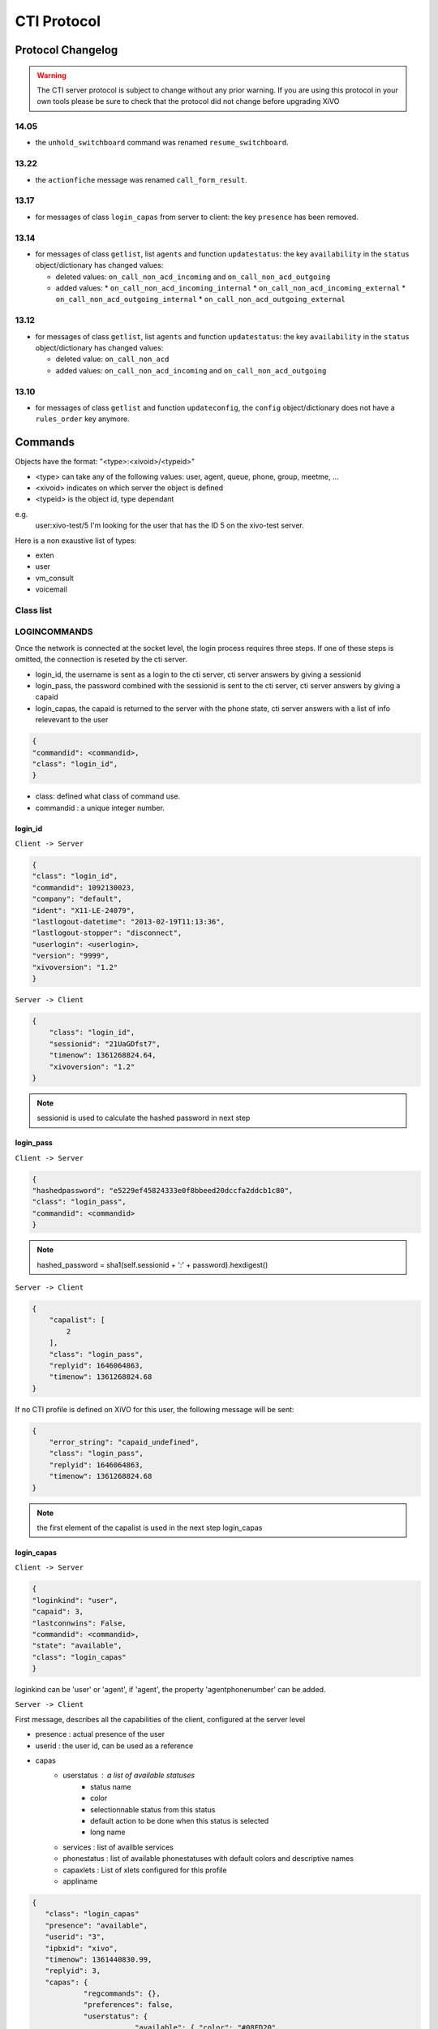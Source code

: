 .. _cti-protocol:

************
CTI Protocol
************

Protocol Changelog
==================

.. warning::
   The CTI server protocol is subject to change without any prior warning. If you are using this protocol in your own tools please be sure
   to check that the protocol did not change before upgrading XiVO


14.05
-----

* the ``unhold_switchboard`` command was renamed ``resume_switchboard``.

13.22
-----

* the ``actionfiche`` message was renamed ``call_form_result``.

13.17
-----

* for messages of class ``login_capas`` from server to client: the key ``presence`` has been removed.

13.14
-----

* for messages of class ``getlist``, list ``agents`` and function ``updatestatus``: the key ``availability`` in the ``status`` object/dictionary has changed values:

  * deleted values: ``on_call_non_acd_incoming`` and ``on_call_non_acd_outgoing``
  * added values:
    * ``on_call_non_acd_incoming_internal``
    * ``on_call_non_acd_incoming_external``
    * ``on_call_non_acd_outgoing_internal``
    * ``on_call_non_acd_outgoing_external``

13.12
-----

* for messages of class ``getlist``, list ``agents`` and function ``updatestatus``: the key ``availability`` in the ``status`` object/dictionary has changed values:

  * deleted value: ``on_call_non_acd``
  * added values: ``on_call_non_acd_incoming`` and ``on_call_non_acd_outgoing``


13.10
-----

* for messages of class ``getlist`` and function ``updateconfig``, the ``config`` object/dictionary
  does not have a ``rules_order`` key anymore.


Commands
========

Objects have the format: "<type>:<xivoid>/<typeid>"

* <type> can take any of the following values:  user, agent, queue, phone, group, meetme, ...
* <xivoid> indicates on which server the object is defined
* <typeid> is the object id, type dependant

e.g.
 user:xivo-test/5
 I'm looking for the user that has the ID 5 on the xivo-test server.

Here is a non exaustive list of types:

* exten
* user
* vm_consult
* voicemail


Class list
----------


LOGINCOMMANDS
-------------

Once the network is connected at the socket level, the login process requires three steps. If one of these steps is omitted, the connection is
reseted by the cti server.

* login_id, the username is sent as a login to the cti server, cti server answers by giving a sessionid
* login_pass, the password combined with the sessionid is sent to the cti server, cti server answers by giving a capaid
* login_capas, the capaid is returned to the server with the phone state, cti server answers with a list of info relevevant to the user

.. code-block:: javascript

   {
   "commandid": <commandid>,
   "class": "login_id",
   }

* class: defined what class of command use.
* commandid : a unique integer number.

login_id
^^^^^^^^

``Client -> Server``

.. code-block:: javascript

    {
    "class": "login_id",
    "commandid": 1092130023,
    "company": "default",
    "ident": "X11-LE-24079",
    "lastlogout-datetime": "2013-02-19T11:13:36",
    "lastlogout-stopper": "disconnect",
    "userlogin": <userlogin>,
    "version": "9999",
    "xivoversion": "1.2"
    }

``Server -> Client``

.. code-block:: javascript

   {
       "class": "login_id",
       "sessionid": "21UaGDfst7",
       "timenow": 1361268824.64,
       "xivoversion": "1.2"
   }

.. note::

   sessionid is used to calculate the hashed password in next step


login_pass
^^^^^^^^^^

``Client -> Server``

.. code-block:: javascript

    {
    "hashedpassword": "e5229ef45824333e0f8bbeed20dccfa2ddcb1c80",
    "class": "login_pass",
    "commandid": <commandid>
    }

.. note::

   hashed_password = sha1(self.sessionid + ':' + password).hexdigest()

``Server -> Client``

.. code-block:: javascript

   {
       "capalist": [
           2
       ],
       "class": "login_pass",
       "replyid": 1646064863,
       "timenow": 1361268824.68
   }

If no CTI profile is defined on XiVO for this user, the following message will be sent:

.. code-block:: javascript

   {
       "error_string": "capaid_undefined",
       "class": "login_pass",
       "replyid": 1646064863,
       "timenow": 1361268824.68
   }


.. note::
   the first element of the capalist is used in the next step login_capas

login_capas
^^^^^^^^^^^

``Client -> Server``

.. code-block:: javascript

    {
    "loginkind": "user",
    "capaid": 3,
    "lastconnwins": False,
    "commandid": <commandid>,
    "state": "available",
    "class": "login_capas"
    }

loginkind can be 'user' or 'agent', if 'agent', the property 'agentphonenumber' can be added.

``Server -> Client``

First message, describes all the capabilities of the client, configured at the server level

* presence : actual presence of the user
* userid : the user id, can be used as a reference
* capas
   * userstatus : a list of available statuses
      * status name
      * color
      * selectionnable status from this status
      * default action to be done when this status is selected
      * long name
   * services : list of availble services
   * phonestatus : list of available phonestatuses with default colors and descriptive names
   * capaxlets : List of xlets configured for this profile
   * appliname

.. code-block:: javascript

   {
      "class": "login_capas"
      "presence": "available",
      "userid": "3",
      "ipbxid": "xivo",
      "timenow": 1361440830.99,
      "replyid": 3,
      "capas": {
               "regcommands": {},
               "preferences": false,
               "userstatus": {
                           "available": { "color": "#08FD20",
                                          "allowed": ["available", "away", "outtolunch", "donotdisturb", "berightback"],
                                          "actions": {"enablednd": "false"}, "longname": "Disponible"
                                         },
                           "berightback": {  "color": "#FFB545",
                                             "allowed": ["available", "away", "outtolunch", "donotdisturb", "berightback"],
                                             "actions": {"enablednd": "false"}, "longname": "Bient\u00f4t de retour"
                                           },
                           "disconnected": { "color": "#202020",
                                             "actions": {"agentlogoff": ""}, "longname": "D\u00e9connect\u00e9"
                                           },
                          /* a list of other status depends on the cti server configuration */
               },
            "services": ["fwdrna", "fwdbusy", "fwdunc", "enablednd"],
            "phonestatus": {
                              "16": {"color": "#F7FF05", "longname": "En Attente"},
                              "1":  {"color": "#FF032D", "longname": "En ligne OU appelle"},
                              "0":  {"color": "#0DFF25", "longname": "Disponible"},
                              "2":  {"color": "#FF0008", "longname": "Occup\u00e9"},
                              "-1": {"color": "#000000", "longname": "D\u00e9sactiv\u00e9"},
                              "4":  {"color": "#FFFFFF", "longname": "Indisponible"},
                              "-2": {"color": "#030303", "longname": "Inexistant"},
                              "9":  {"color": "#FF0526", "longname": "(En Ligne OU Appelle) ET Sonne"},
                              "8":  {"color": "#1B0AFF", "longname": "Sonne"}
                           },
            "ipbxcommands": {}
         },
      "capaxlets": [["identity", "grid"], ["search", "tab"], ["customerinfo", "tab", "1"], ["fax", "tab", "2"], ["dial", "grid", "2"], ["tabber", "grid", "3"], ["history", "tab", "3"], ["remotedirectory", "tab", "4"], ["features", "tab", "5"], ["mylocaldir", "tab", "6"], ["conference", "tab", "7"]],
      "appliname": "Client",
   }

Second message describes the current user configuration

.. code-block:: javascript

   {
      "function": "updateconfig",
      "listname": "users",
      "tipbxid": "xivo",
      "timenow": 1361440830.99,
      "tid": "3",
      "config": {"enablednd": false},
      "class": "getlist"
   }

Third message describes the current user status

.. code-block:: javascript

   {
      "function": "updatestatus",
      "listname": "users",
      "status": {"availstate": "available"},
      "tipbxid": "xivo",
      "tid": "3",
      "class": "getlist",
      "timenow": 1361440830.99
   }

Unsolicited Messages
--------------------

These messages are received whenever one of the following corresponding event occurs: sheet message on incoming calls, or updatestatus when a phone status changes.

sheet
^^^^^
This message is received to display customer information if configured at the server side

.. code-block:: javascript

   {
      "timenow": 1361444639.61,
      "class": "sheet",
      "compressed": true,
      "serial": "xml",
      "payload": "AAADnnicndPBToNAEAbgV1n3XgFN1AP...................",
      "channel": "SIP/e6fhff-00000007"
   }

How to decode payload :

.. code-block:: python

   >>> b64content = base64.b64decode(<payload content>)
   >>> # 4 first cars are the encoded lenght of the xml string (in Big Endian format)
   >>> xmllen = struck.unpack('>I',b64content[0:4])
   >>> # the rest is a compressed xml string
   >>> xmlcontent = zlib.decompress(toto[4:])
   >>> print xmlcontent

   <?xml version="1.0" encoding="utf-8"?>
      <profile>
         <user>
            <internal name="ipbxid"><![CDATA[xivo]]></internal>
            <internal name="where"><![CDATA[dial]]></internal>
            <internal name="channel"><![CDATA[SIP/barometrix_jyldev-00000009]]></internal>
            <internal name="focus"><![CDATA[no]]></internal>
            <internal name="zip"><![CDATA[1]]></internal>
            <sheet_qtui order="0010" name="qtui" type="None"><![CDATA[]]></sheet_qtui>
            <sheet_info order="0010" name="Nom" type="title"><![CDATA[0230210083]]></sheet_info>
            <sheet_info order="0030" name="Origine" type="text"><![CDATA[extern]]></sheet_info>
            <sheet_info order="0020" name="Num\xc3\xa9ro" type="text"><![CDATA[0230210083]]></sheet_info>
            <systray_info order="0010" name="Nom" type="title"><![CDATA[Maric\xc3\xa9 Sapr\xc3\xaftch\xc3\xa0]]></systray_info>
            <systray_info order="0030" name="Origine" type="body"><![CDATA[extern]]></systray_info>
            <systray_info order="0020" name="Num\xc3\xa9ro" type="body"><![CDATA[0230210083]]></systray_info>
         </user>
      </profile>

The xml file content is defined by the following xsd file:
:file:`xivo-javactilib/src/main/xsd/sheet.xsd`
(`online version <https://www.gitorious.org/xivo/xivo-javactilib/blobs/master/src/main/xsd/sheet.xsd>`_)

phone status update
^^^^^^^^^^^^^^^^^^^

Received when a phone status change

* class : getlist
* function : updatestatus
* listname : phones


.. code-block:: javascript

   {
      "class": "getlist",
      "function": "updatestatus",
      "listname": "phones",
      "tipbxid": "xivo",
      "timenow": 1361447017.29,
      .........
   }

tid is the the object identification

Example of phone messages received when a phone is ringing :

.. code-block:: javascript

   { ... "status": {"channels": ["SIP/x2gjtw-0000000b"]}, "tid": "3",}
   {.... "status": {"channels": ["SIP/x2gjtw-0000000b"], "queues": [], "hintstatus": "0", "groups": []}, "tid": "3"}
   {.... "status": {"hintstatus": "8"}, "tid": "3"}

channel status update
^^^^^^^^^^^^^^^^^^^^^
* class : getlist
* function : updatestatus
* listname : channels
* status

  * direction : (in,out ...)
  * state : (Down, Ring, Unknown ...)
  * commstatus : (ready, calling, ringing ...)

.. code-block:: javascript

   {
      "class": "getlist",
      "function": "updatestatus",
      "listname": "channels",
      "tipbxid": "xivo",
      "timenow": 1361447017.29,
      .........
   }

Example of phone messages received when a phone is ringing :

.. code-block:: javascript

   {"status": {"timestamp": 1361447017.22, "holded": false, "commstatus": "ready", "parked": false, "state": "Down"}, "tid": "SIP/barometrix_jyldev-0000000a"}
   {"status": {"timestamp": 1361447017.29, "holded": false, "commstatus": "ready", "parked": false, "state": "Unknown"}, "tid": "SIP/x2gjtw-0000000b"}
   {"status": {"talkingto_kind": "channel", "direction": "out", "timestamp": 1361447017.29, "holded": false, "talkingto_id": "SIP/x2gjtw-0000000b", "state": "Ring", "parked": false, "commstatus": "calling"}, "tid": "SIP/barometrix_jyldev-0000000a", "class": "getlist"}
   {"status": {"direction": "in", "timestamp": 1361447017.29, "holded": false, "talkingto_id": "SIP/barometrix_jyldev-0000000a", "state": "Down", "parked": false, "commstatus": "ringing"}, "tid": "SIP/x2gjtw-0000000b", "class": "getlist"}


Configuration Messages
----------------------

The following messages are used to retrieve XiVO configuration.

Common fields
^^^^^^^^^^^^^
* class : getlist
* function : listid
* commandid
* tipbxid
* listname : Name of the list to be retreived : users, phones, agents, queues, voicemails, queuemembers


.. code-block:: javascript

   {
      "class": "getlist",
      "commandid": 489035169,
      "function": "listid",
      "tipbxid": "xivo",
      "listname": "........."
   }

users
^^^^^

Return a list of configured user id's

``Client -> Server``

.. code-block:: javascript

   {"class": "getlist", "commandid": 489035169, "function": "listid", "listname": "users", "tipbxid": "xivo"}

``Server -> Client``

.. code-block:: javascript

   {
      "class": "getlist",
      "function": "listid", "listname": "users",
      "list": ["11", "12", "14", "17", "1", "3", "2", "4", "9"],
      "tipbxid": "xivo","timenow": 1362735061.17
      }

user
^^^^

Return a user configuration

* tid is the userid returned by users_ message

``Client -> Server``

.. code-block:: javascript

    {
      "class": "getlist",
      "function": "updateconfig",
      "listname": "users",
      "tid": "17",
      "tpbxid": "xivo",  "commandid": 5}

``Server -> Client``

.. code-block:: javascript

   {
      "class": "getlist",
      "function": "updateconfig",
      "listname": "users",
      "tid": "17",
      "tipbxid": "xivo",
      "timenow": 1362741166.4,
      "config": {
            "enablednd": 0, "destrna": "", "enablerna": 0,  "enableunc": 0, "destunc": "", "destbusy": "", "enablebusy": 0, "enablexfer": 1,
            "firstname": "Alice",  "lastname": "Bouzat", "fullname": "Alice Bouzat",
            "voicemailid": null, "incallfilter": 0,  "enablevoicemail": 0,   "profileclient": null, "agentid": 2, "enableclient": 1, "linelist": ["7"], "mobilephonenumber": ""}
       }


phones
^^^^^^
``Client -> Server``

.. code-block:: javascript

   {"class": "getlist", "commandid": 495252308, "function": "listid", "listname": "phones", "tipbxid": "xivo"}

``Server > Client``

.. code-block:: javascript

   {"class": "getlist", "function": "listid", "list": ["1", "3", "2", "5", "14", "7", "6", "9", "8"],
      "listname": "phones", "timenow": 1364994093.38, "tipbxid": "xivo"}

Individual phone configuration request:

.. code-block:: javascript

   {"class": "getlist", "commandid": 704096693, "function": "updateconfig", "listname": "phones", "tid": "3", "tipbxid": "xivo"}

``Server > Client``

.. code-block:: javascript

   {"class": "getlist",
      "config": {"allowtransfer": null, "context": "default", "identity": "SIP/ihvbur", "iduserfeatures": 1,
                     "initialized": null, "number": "1000", "protocol": "sip"},
      "function": "updateconfig", "listname": "phones", "tid": "3", "timenow": 1364994093.43, "tipbxid": "xivo"}

agents
^^^^^^
``Client -> Server``

.. code-block:: javascript

   {"class": "getlist", "commandid": 1431355191, "function": "listid", "listname": "agents", "tipbxid": "xivo"}

queues
^^^^^^
``Client -> Server``

.. code-block:: javascript

   {"class": "getlist", "commandid": 719950939, "function": "listid", "listname": "queues", "tipbxid": "xivo"}

``Server -> Client``

.. code-block:: javascript

   {"function": "listid", "listname": "queues", "tipbxid": "xivo",
         "list": ["1", "10", "3", "2", "5", "4", "7", "6", "9", "8"], "timenow": 1382704649.64, "class": "getlist"}

queue
^^^^^
tid is the id returned in the list field of the getlist response message

``Client -> Server``

.. code-block:: javascript

   {"commandid":7,"class":"getlist","tid":"3","tipbxid":"xivo","function":"updateconfig","listname":"queues"}

``Server -> Client``

.. code-block:: javascript

   {
    "function": "updateconfig", "listname": "queues", "tipbxid": "xivo", "timenow": 1382704649.69, "tid": "3",
      "config":
         {"displayname": "red", "name": "red", "context": "default", "number": "3002"},
    "class": "getlist"}

voicemails
^^^^^^^^^^
``Client -> Server``

.. code-block:: javascript

   {"class": "getlist", "commandid": 1034160761, "function": "listid", "listname": "voicemails", "tipbxid": "xivo"}

queuemembers
^^^^^^^^^^^^
``Client -> Server``

.. code-block:: javascript

   {"class": "getlist", "commandid": 964899043, "function": "listid", "listname": "queuemembers", "tipbxid": "xivo"}

``Server -> Client``

.. code-block:: javascript

   {"function": "listid", "listname": "queuemembers", "tipbxid": "xivo",
      "list": ["Agent/2501,blue", "Agent/2500,yellow", "Agent/2002,yellow", "Agent/2003,__switchboard",
               "Agent/2003,blue", "Agent/108,blue", "Agent/2002,blue"],
      "timenow": 1382717016.23,
      "class": "getlist"}

Status messages
---------------

These messages can also be received without any request as unsolicited messages.

User status
^^^^^^^^^^^
User status is to manage user presence

- Request user status update

``Client -> Server``

.. code-block:: javascript

   {"class": "getlist", "commandid": 107712156,
      "function": "updatestatus",
      "listname": "users",
      "tid": "14", "tipbxid": "xivo"}

``Server > Client``

.. code-block:: javascript

   {"class": "getlist",
      "function": "updatestatus",
      "listname": "users",
      "status": {"availstate": "outtolunch", "connection": "yes"},
            "tid": "1", "timenow": 1364994093.48, "tipbxid": "xivo"}

- Change User status

``Client -> Server``

.. code-block:: javascript

    {"availstate": "away",
        "class": "availstate",
        "commandid": 1946092392,
        "ipbxid": "xivo",
            "userid": "1"}

``Server > Client``

.. code-block:: javascript

    {"class": "getlist",
        "function": "updatestatus",
        "listname": "users",
        "status": {"availstate": "away"},
        "tid": "1", "timenow": 1370523352.6, "tipbxid": "xivo"}


Phone status
^^^^^^^^^^^^
* tid is the line id, found in linelist from message `user`_

``Client -> Server``

.. code-block:: javascript

   {"class": "getlist", "commandid": 107712156,
      "function": "updatestatus",
      "listname": "phones", "tid": "8", "tipbxid": "xivo"}

``Server > Client``

.. code-block:: javascript

   {"class": "getlist", "function": "updatestatus", "listname": "phones",
      "status": {"channels": [], "groups": [], "hintstatus": "0", "queues": []},
      "tid": "1", "timenow": 1364994093.48, "tipbxid": "xivo"}

Queue status
^^^^^^^^^^^^
``Client -> Server``

.. code-block:: javascript

   {"commandid":17,"class":"getlist","tid":"8","tipbxid":"xivo","function":"updatestatus","listname":"queues"}

``Server > Client``

.. code-block:: javascript

   {"function": "updatestatus", "listname": "queues", "tipbxid": "xivo", "timenow": 1382710430.54,
      "status": {"agentmembers": ["1","5"], "phonemembers": ["8"]},
      "tid": "8", "class": "getlist"}

Agent status
^^^^^^^^^^^^

* tid is the agent id.

``Client -> Server``

.. code-block:: javascript

   {"class": "getlist",
    "commandid": <random_integer>,
    "function": "updatestatus",
    "listname": "agents",
    "tid": "635",
    "tipbxid": "xivo"}

``Server > Client``

.. code-block:: javascript

   {"class": "getlist",
    "listname": "agents",
    "function": "updatestatus",
    "tipbxid": "xivo",
    "tid": 635,
    "status": {
        "availability": "logged_out",
         "availability_since": 1370868774.74,
         "channel": null,
         "groups": [],
         "on_call_acd": false,
         "on_call_nonacd": false,
         "on_wrapup": false,
         "phonenumber": null,
         "queues": [
             "113"
         ]
     }}

* availability can take the values:

    * logged_out
    * available
    * unavailable
    * on_call_non_acd_incoming_internal
    * on_call_non_acd_incoming_external
    * on_call_non_acd_outgoing_internal
    * on_call_non_acd_outgoing_external

* availability_since is the timestamp of the last availability change
* queues is the list of queue ids from which the agent receives calls

Agent messages
--------------

login
^^^^^

``Client -> Server``

.. code-block:: javascript

   {"agentphonenumber": "1000", "class": "ipbxcommand", "command": "agentlogin", "commandid": 733366597}

agentphonenumber is the physical phone set where the agent is going to log on.


``Server > Client``

* Login successfull :

.. code-block:: javascript

   {"function": "updateconfig", "listname": "queuemembers", "tipbxid": "xivo",
      "timenow": 1362664323.94, "tid": "Agent/2002,blue",
      "config": {"paused": "0", "penalty": "0", "membership": "static", "status": "1", "lastcall": "",
                  "interface": "Agent/2002", "queue_name": "blue", "callstaken": "0"},
    "class": "getlist"
      }

   {"function": "updatestatus", "listname": "agents", "tipbxid": "xivo",
      "timenow": 1362664323.94,
      "status": {"availability_since": 1362664323.94,
                  "queues": [], "phonenumber": "1001", "on_call": false, "groups": [],
                  "availability": "available", "channel": null},
      "tid": 7, "class": "getlist"
         }


* The phone number is already used by an other agent :

.. code-block:: javascript

   {"class": "ipbxcommand", "error_string": "agent_login_exten_in_use", "timenow": 1362664158.14}

Logout
^^^^^^

``Client -> Server``

.. code-block:: javascript

   {"class": "ipbxcommand", "command": "agentlogout", "commandid": 552759274}

Pause
^^^^^
On all queues

``Client -> Server``

.. code-block:: javascript

   {"class": "ipbxcommand", "command": "queuepause", "commandid": 859140432, "member": "agent:xivo/1", "queue": "queue:xivo/all"}

Un pause
^^^^^^^^
On all queues

``Client -> Server``

.. code-block:: javascript

   {"class": "ipbxcommand", "command": "queueunpause", "commandid": 822604987, "member": "agent:xivo/1", "queue": "queue:xivo/all"}

Add an agent in a queue
^^^^^^^^^^^^^^^^^^^^^^^
``Client -> Server``

.. code-block:: javascript

   {"class": "ipbxcommand", "command": "queueadd", "commandid": 542766213, "member": "agent:xivo/3", "queue": "queue:xivo/2"}

Remove an agent from a queue
^^^^^^^^^^^^^^^^^^^^^^^^^^^^
``Client -> Server``

.. code-block:: javascript

   {"class": "ipbxcommand", "command": "queueremove", "commandid": 742480296, "member": "agent:xivo/3", "queue": "queue:xivo/2"}

Listen to an agent
^^^^^^^^^^^^^^^^^^

``Client -> Server``

.. code-block:: javascript

   {"class": "ipbxcommand", "command": "listen", "commandid": 1423579492, "destination": "xivo/1", "subcommand": "start"}


Service Messages
----------------
* class : featuresput

Call Filtering
^^^^^^^^^^^^^^
* function : incallfilter
* value : true, false activate deactivate filtering

``Client -> Server``

.. code-block:: javascript

   {"class": "featuresput", "commandid": 1326845972, "function": "incallfilter", "value": true}

``Server > Client``

.. code-block:: javascript

   {
      "class": "getlist",
      "config": {"incallfilter": true},
      "function": "updateconfig",
      "listname": "users",
      "tid": "2",
      "timenow": 1361456398.52, "tipbxid": "xivo"  }

DND
^^^
* function : enablednd
* value : true, false activate deactivate DND

``Client -> Server``

.. code-block:: javascript

   {"class": "featuresput", "commandid": 1088978942, "function": "enablednd", "value": true}

``Server > Client``

.. code-block:: javascript

   {
      "class": "getlist",
      "config": {"enablednd": true},
      "function": "updateconfig",
      "listname": "users",
      "tid": "2",
      "timenow": 1361456614.55, "tipbxid": "xivo"}

Recording
^^^^^^^^^
* function : enablerecording
* value : true, false

Activate / deactivate recording for a user, extension call recording has to be activated : :menuselection:`Services->IPBX->IPBX services->Extension`

``Client -> Server``

.. code-block:: javascript

   {"class": "featuresput", "commandid": 1088978942, "function": "enablerecording", "value": true, "target" : "7" }

``Server > Client``

.. code-block:: javascript

   {
      "class": "getlist",
      "config": {"enablerecording": true},
      "function": "updateconfig",
      "listname": "users",
      "tid": "7",
      "timenow": 1361456614.55, "tipbxid": "xivo"}

Unconditional Forward
^^^^^^^^^^^^^^^^^^^^^
Forward the call at any time, call does not reach the user

* function : fwd

``Client -> Server``

.. code-block:: javascript

   {
      "class": "featuresput", "commandid": 2082138822, "function": "fwd",
      "value": {"destunc": "1002", "enableunc": true}
   }

``Server > Client``

.. code-block:: javascript

   {
      "class": "getlist",
      "config": {"destunc": "1002", "enableunc": true},
      "function": "updateconfig",
      "listname": "users",
      "tid": "2",
      "timenow": 1361456777.98, "tipbxid": "xivo"}

Forward On No Answer
^^^^^^^^^^^^^^^^^^^^
Forward the call to another destination if the user does not answer

* function : fwd


``Client -> Server``

.. code-block:: javascript

   {
      "class": "featuresput", "commandid": 1705419982, "function": "fwd",
      "value": {"destrna": "1003", "enablerna": true}
      }

``Server > Client``

.. code-block:: javascript

   {
      "class": "getlist",
      "config": {"destrna": "1003", "enablerna": true},
      "function": "updateconfig",
      "listname": "users",
      "tid": "2",
      "timenow": 1361456966.89, "tipbxid": "xivo" }

Forward On Busy
^^^^^^^^^^^^^^^
Forward the call to another destination when the user is busy

* function : fwd

``Client -> Server``

.. code-block:: javascript

   {
      "class": "featuresput", "commandid": 568274890, "function": "fwd",
      "value": {"destbusy": "1009", "enablebusy": true}
      }

``Server > Client``

.. code-block:: javascript

   {
      "class": "getlist",
      "config": {"destbusy": "1009", "enablebusy": true},
      "function": "updateconfig",
      "listname": "users",
      "tid": "2",
      "timenow": 1361457163.77, "tipbxid": "xivo"
      }


Ipbx Commands
-------------


dial
^^^^


* destination can be any number
* destination can be a pseudo URL of the form "type:ibpx/id"

``Client -> Server``

.. code-block:: javascript

    {
       "class": "ipbxcommand",
       "command": "dial",
       "commandid": <commandid>,
       "destination": "exten:xivo/<extension>"
    }

For example :

.. code-block:: javascript

    {
        "class": "ipbxcommand",
        "command": "dial",
        "commandid": 1683305913,
        "destination": "exten:xivo/1202"
    }


originate
^^^^^^^^^

Same message than the dial_ message with a source fied. The source field is ``user:xivo/<userid``,
userid is replaced by a user identifer returned by the message getting users_ list

Example:

.. code-block:: javascript

    {
        "class": "ipbxcommand",
        "command": "originate",
        "commandid": 1683305913,
        "source":"user:xivo/34",
        "destination": "exten:xivo/1202"
    }

record
^^^^^^
``Client -> Server``

* subcommand : ``start`` of ``stop``


.. code-block:: javascript

   {
            "class": "ipbxcommand",
            "command": "record",
            "subcommand": "start",
            "channel": "SIP/x2gjtw-0000000d",
            "commandid": 1423579492
   }

 ``Server > Client``

* response : ``ok`` request was correctly processed, ``ko`` unable to process the request

.. code-block:: javascript

   {"command": "record", "replyid": 1423579492, "class": "ipbxcommand", "ipbxreply": true, "timenow": 1361801751.87}
   {"replyid": 1423579492, "command": "record", "class": "ipbxcommand", "timenow": 1361798879.13, "response": "ok"}

Statistics
----------

subscribetoqueuesstats
^^^^^^^^^^^^^^^^^^^^^^
This message can be sent from the client to enable statitics update on queues

``Client -> Server``

.. code-block:: javascript

   {"commandid":36,"class":"subscribetoqueuesstats"}

 ``Server > Client``

getqueuesstats
^^^^^^^^^^^^^^
When statistic update is enable by sending message `subscribetoqueuesstats`_.

The first element of the message is the queue id

.. code-block:: javascript

   {"stats": {"10": {"Xivo-LoggedAgents": 0}},
      "class": "getqueuesstats", "timenow": 1384509582.88}
   {"stats": {"1": {"Xivo-WaitingCalls": 0}},
      "class": "getqueuesstats", "timenow": 1384509582.89}
   {"stats": {"1": {"Xivo-TalkingAgents": "0", "Xivo-AvailableAgents": "1", "Xivo-EWT": "6"}},
      "class": "getqueuesstats", "timenow": 1384512350.25}

Switchboard
-----------

answer
^^^^^^

This allows the switchboard operator to answer an incoming call or unhold a call on-hold.

.. code-block:: javascript

   {"class": "answer", "uniqueid": "12345667.89"}

REGCOMMANDS
-----------

call_form_result
^^^^^^^^^^^^^^^^

This message is received when a `call form` is submitted from a client to the XiVO.

``Client -> Server``

.. code-block:: javascript

    {
        "class": "call_form_result",
        "commandid": <commandid>,
        "infos": {"buttonname": "saveandclose",
                  "variables": {"XIVOFORM_varname1": "value1",
                                "XIVOFORM_varname2": "value2"}}
    }


history
^^^^^^^
* mode
   * 0 : sent calls
   * 1 : received calls
   * 2 : missed calls
* size : Size of the list to be sent by the server

``Client -> Server``

.. code-block:: javascript

   {
      "mode": "0",
      "size": "8",
      "class": "history",
      "xuserid": "<xivoid>/<userfeaturesid>",
      "commandid": <commandid>
   }

``Server > Client``

Send back a table of calls :

* duration in seconds

.. code-block:: javascript


   {
      "class": "history",
      "history": [
         {"calldate": "2013-03-29T08:44:35.273998", "duration": 0.148765, "fullname": "*844201"},
         {"calldate": "2013-03-28T16:56:48.071213", "duration": 58.134744, "fullname": "41400"}
      ],
      "mode": 0, "replyid": 529422441, "timenow": 1364571477.33
   }


chitchat
^^^^^^^^

.. code-block:: javascript

    {
       "class": "chitchat",
       "text": "message envoye",
       "to": "<xivoid>/<userfeaturesid>",
       "commandid": <commandid>
    }

featuresget

featuresput

directory
^^^^^^^^^
Request directory information, names matching pattern ignore case.

``Client -> Server``

.. code-block:: javascript

   {
      "class": "directory",
      "commandid": 1079140548,
      "pattern": "pau"
   }

``Server > Client``

.. code-block:: javascript

   {
      "class": "directory",
      "headers": ["Nom", "Num\u00e9ro", "Mobile", "Autre num\u00e9ro", "E-mail", "Fonction", "Site", "Source"],
      "replyid": 1079140548,
      "resultlist": ["Claire Mapaurtal;;+33644558899;31256;cmapaurtal@societe.com;;;",
                     "Paul Salvadier;+33445236988;+33678521430;31406;psalvadier@societe.com;;;"],
      "status": "ok",
      "timenow": 1378798928.26
   }

parking

logfromclient

keepalive

availstate

filetransfer

faxsend

getipbxlist

.. code-block:: javascript

    {
        "class": "getipbxlist",
        "commandid": <commandid>
    }

ipbxcommand

.. code-block:: javascript

    {
       "class": "ipbxcommand",
       "command": "originate",
       "commandid": <commandid>,
       "destination": "user:special:myvoicemail",
       "source": "user:special:me"
    }

IPBXCOMMANDS
------------

hangupme

meetme

sipnotify

mailboxcount

parking

transfer

atxfer

transfercancel

intercept

hangup

.. code-block:: javascript

   {
       "channelids": "chan:xivo/SIP/im2p7kzr-00000003",
       "class": "ipbxcommand",
       "command": "hangup",
       "commandid": 177773016
   }

   {
       "class": "ipbxcommand",
       "command": "hangup",
       "ipbxreply": 1,
       "replyid": 177773016,
       "timenow": 1395756534.64
   }

answer

cancel

refuse

CTI server implementation
=========================

In the git repository ``git://github.com/xivo-pbx/xivo-ctid.git``, under `xivo_ctid/`

* `cti_config` handles the configuration coming from the WEBI
* `interfaces/interface_ami`, together with `asterisk_ami_definitions`, `amiinterpret` and `xivo_ami` handle the AMI connections (asterisk)
* `interfaces/interface_fagi` handles the FAGI connections (still asterisk)
* `interfaces/interface_info` handles the CLI-like connections
* `interfaces/interface_webi` handles the requests and signals coming from the WEBI
* `interfaces/interface_cti` handles the clients' connections, with the help of `client_connection`, and it often involves `cti_command` too
* `interfaces/interface_rcti` handles the connections from the CTI server to other ones in the multi-xivo framework
* `innerdata` is meant to be the place where all statuses are computed and stored

The main loop uses `select()` syscall to dispatch the tasks according to miscellaneous incoming requests.

Requirements for `innerdata`:

* the properties fetched from the WEBI configuration shall be stored in the relevant `xod_config` structure
* the properties fetched from elsewhere shall be stored in the relevant `xod_status` structure
* at least two kinds of objects are not "predefined" (as are the phones or the queues, for instance)

  * the channels (in the asterisk SIP/345-0x12345678 meaning)
  * the group and queue members shall be handled in a special way each
  * most statuses of the calls should be set inside the channel structure

The purpose of the 'relations' field, in the various structures is to keep track of relations
and cross-relations between different objects (a phone logged in as an agent, itself in a queue,
itself called by some channels belonging to phones ...).

CTI server Message flow
=======================

Messages sent from the CTI clients to the server are received by the CTIServer class.
The CTIServer then calls ``interface_cti.CTI`` class ``manage_connection`` method.
The ``interface_cti`` uses his ``_cti_command_handler`` member to parse and run the command.
The ``CTICommandHandler`` get a list of classes that handle this message from the ``CTICommandFactory``.
Then the the ``interface_cti.CTI`` calls ``run_commands`` on the handler, which returns a list of all commands replies.

To implement a new message in the protocol you have to create a new class that inherits the ``CTICommand`` class.
Your new class should have a static member caller ``required_fields`` which is a list of required fields for this class.
Your class should also have a ``conditions`` static member which is a list of tupples of conditions to detect that
an incoming message matches this class. The ``__init__`` of your class is responsible for the initialization of
it's fields and should call ``super(<ClassName>, self).__init__(msg)``. Your class should register itself to the ``CTICommandFactory``.

.. code-block:: python

    from xivo_cti.cti.cti_command import CTICommand
    from xivo_cti.cti.cti_command_factory import CTICommandFactory

    class InviteConfroom(CTICommand):
        required_fields = ['class', 'invitee']
        conditions = [('class', 'invite_confroom')]
        def __init__(self):
            super(InviteConfroom, self).__init__(msg)
            self._invitee = msg['invitee']

    CTICommandFactory.register_class(InviteConfroom)

Each CTI commands has a callback list that you can register to from anywhere. Each callback function will be called when
this message is received with the command as parameter.

Refer to ``MeetmeList.__init__`` for a callback registration example and to ``MeetmeList.invite`` for the implementation of a callback.

.. code-block:: python

    from xivo_cti.cti.commands.invite_confroom import InviteConfroom

    class MySuperClass(object):
        def __init__(self):
            InviteConfroom.register_callback(self.invite_confroom_handler)

        def invite_confroom_handler(self, invite_confroom_command):
            # Do your stuff here.
            if ok:
                return invite_confroom_command.get_message('Everything is fine')
            else:
                return invite_confroom_command.get_warning('I don't know you, go away', True)

.. note:: The client's connection is injected in the command instance before calling callbacks functions.
   The client's connection is an ``interface_cti.CTI`` instance.
